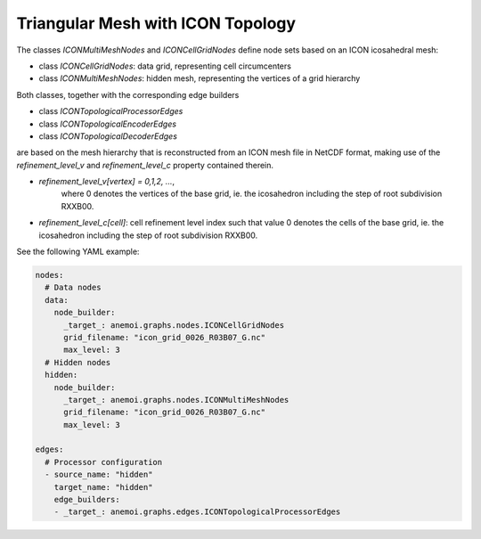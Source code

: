 ####################################
 Triangular Mesh with ICON Topology
####################################

The classes `ICONMultiMeshNodes` and `ICONCellGridNodes` define node
sets based on an ICON icosahedral mesh:

-  class `ICONCellGridNodes`: data grid, representing cell circumcenters
-  class `ICONMultiMeshNodes`: hidden mesh, representing the vertices of
   a grid hierarchy

Both classes, together with the corresponding edge builders

-  class `ICONTopologicalProcessorEdges`
-  class `ICONTopologicalEncoderEdges`
-  class `ICONTopologicalDecoderEdges`

are based on the mesh hierarchy that is reconstructed from an ICON mesh
file in NetCDF format, making use of the `refinement_level_v` and
`refinement_level_c` property contained therein.

-  `refinement_level_v[vertex] = 0,1,2, ...`,
      where 0 denotes the vertices of the base grid, ie. the icosahedron
      including the step of root subdivision RXXB00.

-  `refinement_level_c[cell]`: cell refinement level index such that
   value 0 denotes the cells of the base grid, ie. the icosahedron
   including the step of root subdivision RXXB00.

See the following YAML example:

.. code:: yaml

   nodes:
     # Data nodes
     data:
       node_builder:
         _target_: anemoi.graphs.nodes.ICONCellGridNodes
         grid_filename: "icon_grid_0026_R03B07_G.nc"
         max_level: 3
     # Hidden nodes
     hidden:
       node_builder:
         _target_: anemoi.graphs.nodes.ICONMultiMeshNodes
         grid_filename: "icon_grid_0026_R03B07_G.nc"
         max_level: 3

   edges:
     # Processor configuration
     - source_name: "hidden"
       target_name: "hidden"
       edge_builders:
       - _target_: anemoi.graphs.edges.ICONTopologicalProcessorEdges
